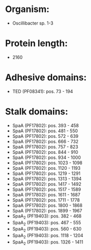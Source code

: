 * Organism:
- Oscillibacter sp. 1-3
* Protein length:
- 2160
* Adhesive domains:
- TED (PF08341): pos. 73 - 194
* Stalk domains:
- SpaA (PF17802): pos. 393 - 458
- SpaA (PF17802): pos. 481 - 550
- SpaA (PF17802): pos. 572 - 639
- SpaA (PF17802): pos. 666 - 732
- SpaA (PF17802): pos. 757 - 823
- SpaA (PF17802): pos. 844 - 910
- SpaA (PF17802): pos. 934 - 1000
- SpaA (PF17802): pos. 1023 - 1098
- SpaA (PF17802): pos. 1120 - 1193
- SpaA (PF17802): pos. 1219 - 1291
- SpaA (PF17802): pos. 1313 - 1394
- SpaA (PF17802): pos. 1417 - 1492
- SpaA (PF17802): pos. 1517 - 1589
- SpaA (PF17802): pos. 1611 - 1687
- SpaA (PF17802): pos. 1711 - 1778
- SpaA (PF17802): pos. 1800 - 1868
- SpaA (PF17802): pos. 1899 - 1967
- SpaA_2 (PF19403): pos. 382 - 468
- SpaA_2 (PF19403): pos. 467 - 555
- SpaA_2 (PF19403): pos. 560 - 630
- SpaA_2 (PF19403): pos. 1118 - 1204
- SpaA_2 (PF19403): pos. 1326 - 1411

